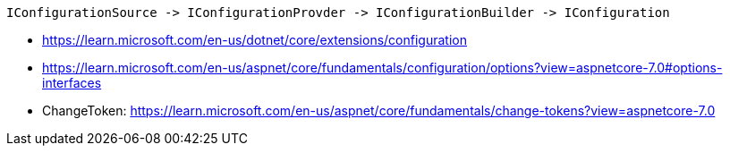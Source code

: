 ```
IConfigurationSource -> IConfigurationProvder -> IConfigurationBuilder -> IConfiguration
```

- https://learn.microsoft.com/en-us/dotnet/core/extensions/configuration
- https://learn.microsoft.com/en-us/aspnet/core/fundamentals/configuration/options?view=aspnetcore-7.0#options-interfaces
- ChangeToken: https://learn.microsoft.com/en-us/aspnet/core/fundamentals/change-tokens?view=aspnetcore-7.0
